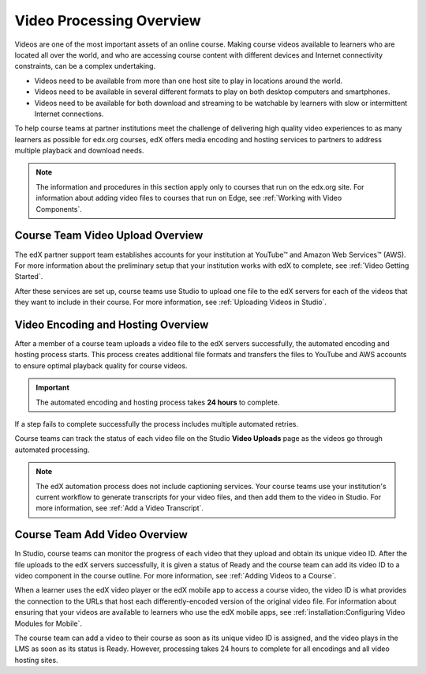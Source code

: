.. _Video Processing Overview:

###########################
Video Processing Overview
###########################

Videos are one of the most important assets of an online course. Making
course videos available to learners who are located all over the world, and
who are accessing course content with different devices and Internet
connectivity constraints, can be a complex undertaking.

* Videos need to be available from more than one host site to play in
  locations around the world.

* Videos need to be available in several different formats to play on both
  desktop computers and smartphones.

* Videos need to be available for both download and streaming to be watchable
  by learners with slow or intermittent Internet connections.

To help course teams at partner institutions meet the challenge of delivering
high quality video experiences to as many learners as possible for edx.org
courses, edX offers media encoding and hosting services to partners to address
multiple playback and download needs.

.. note:: The information and procedures in this section apply only to
 courses that run on the edx.org site. For information about adding video files
 to courses that run on Edge, see :ref:`Working with Video Components`.

************************************
Course Team Video Upload Overview
************************************

The edX partner support team establishes accounts for your institution at
YouTube™ and Amazon Web Services™ (AWS). For more information about the
preliminary setup that your institution works with edX to complete, see
:ref:`Video Getting Started`.

After these services are set up, course teams use Studio to upload one file to
the edX servers for each of the videos that they want to include in their
course. For more information, see :ref:`Uploading Videos in Studio`.

.. _Video Encoding and Hosting Overview:

************************************
Video Encoding and Hosting Overview
************************************

After a member of a course team uploads a video file to the edX servers
successfully, the automated encoding and hosting process starts. This process
creates additional file formats and transfers the files to YouTube and AWS
accounts to ensure optimal playback quality for course videos.

.. image:: ../../../shared/images/encoding_process.png
 :alt: Flowchart of course team uploading a video, followed by edX assigning a
     video ID and then transcoding it into four formats and transferring the
     results to two host sites

.. important:: The automated encoding and hosting process takes **24 hours**
 to complete.

If a step fails to complete successfully the process includes multiple
automated retries.

Course teams can track the status of each video file on the Studio **Video
Uploads** page as the videos go through automated processing.

.. note:: The edX automation process does not include captioning services.
 Your course teams use your institution's current workflow to generate
 transcripts for your video files, and then add them to the video in Studio.
 For more information, see :ref:`Add a Video Transcript`.

************************************
Course Team Add Video Overview
************************************

In Studio, course teams can monitor the progress of each video that they
upload and obtain its unique video ID. After the file uploads to the edX
servers successfully, it is given a status of Ready and the course team can
add its video ID to a video component in the course outline. For more
information, see :ref:`Adding Videos to a Course`.

.. image:: ../../../shared/images/add_video_process.png
 :alt: Flowchart of course team uploading a video, followed by edX assigning a
     video ID and then transcoding it into four formats and transferring the
     results to two host sites

When a learner uses the edX video player or the edX mobile app to access a
course video, the video ID is what provides the connection to the URLs that
host each differently-encoded version of the original video file. For
information about ensuring that your videos are available to learners who use
the edX mobile apps, see :ref:`installation:Configuring Video Modules for
Mobile`.

The course team can add a video to their course as soon as its unique video ID
is assigned, and the video plays in the LMS as soon as its status is Ready.
However, processing takes 24 hours to complete for all encodings and all video
hosting sites.
